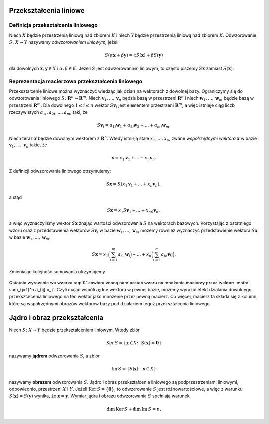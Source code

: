 Przekształcenia liniowe
=======================

Definicja przekształcenia liniowego
-----------------------------------

Niech :math:`X` będzie przestrzenią liniową nad zbiorem :math:`K` i niech :math:`Y`
będzie przestrzenią liniową nad zbiorem :math:`K`.  Odwzorowanie 
:math:`S\colon X\to Y` nazywamy *odwzorowaniem liniowym,* jeżeli

.. math::

   S(\alpha\mathbf x+\beta\mathbf y)= \alpha S(\mathbf x)+\beta S(\mathbf y)

dla dowolnych :math:`\mathbf x,\mathbf y\in X` i
:math:`\alpha,\beta\in K`.  Jeżeli :math:`S` jest odwzorowaniem
liniowym, to często piszemy :math:`S\mathbf x` zamiast
:math:`S(\mathbf x)`.

Reprezentacja macierzowa przekształcenia liniowego
--------------------------------------------------

Przekształcenie liniowe można wyznaczyć wiedząc jak działa na
wektorach z dowolnej bazy. Ograniczymy się do odwzorowania liniowego
:math:`S\colon \mathbf R^n\to \mathbf R^m`.  Niech :math:`\mathbf v_1,
...,\mathbf v_n` będzie bazą w przestrzeni :math:`\mathbf R^n` i niech
:math:`\mathbf w_1, ..., \mathbf w_m` będzie bazą w przestrzeni :math:`\mathbf
R^m`.  Dla dowolnego :math:`1\le i\le n` wektor :math:`S\mathbf v_i` jest
elementem przestrzeni :math:`\mathbf R^m`, a więc istnieje ciąg liczb
rzeczywistych :math:`a_{1i},a_{2i},...,a_{mi}` taki, że

.. math:: 

   S\mathbf v_i=a_{1i}\mathbf w_1+ a_{2i}\mathbf w_2+...
   +a_{mi}\mathbf w_m.
 
Niech teraz :math:`\mathbf x` będzie dowolnym wektorem z
:math:`\mathbf R^n`.  Wtedy istnieją stałe :math:`x_1,...,x_n`, zwane
*współrzędnymi wektora* :math:`\mathbf x` w bazie :math:`\mathbf v_1,
..., \mathbf v_n` takie, że

.. math::

   \mathbf x= x_1\mathbf v_1+...+x_n\mathbf v_n.
  
Z  definicji odwzorowania liniowego 
otrzymujemy:

.. math::
 
   S\mathbf x=S (x_1\mathbf v_1+...+x_n\mathbf v_n),

a stąd 

.. math::

   S\mathbf x=x_1S \mathbf v_1+...+x_nS\mathbf v_n,
 
a więc wyznaczyliśmy wektor :math:`S\mathbf x` znając wartości
odwzorowania :math:`S` na wektorach bazowych.  Korzystając z
ostatniego wzoru oraz z przedstawienia wektorów :math:`S\mathbf v_i` w
bazie :math:`\mathbf w_1, ...,\mathbf w_m` możemy również wyznaczyć
przedstawienie wektora :math:`S\mathbf x` w bazie :math:`\mathbf w_1, ..., \mathbf
w_m`:

 .. math::
 
    S\mathbf x= x_1 \Big (\sum_{i=1}^m a_{i1}\mathbf w_i \Big) +...+ x_n \Big (\sum_{i=1}^m a_{in}\mathbf w_i \Big).
 
Zmieniając kolejność sumowania otrzymujemy

 .. math::
   :label: S

   S\mathbf x= \sum_{j=1}^n \sum_{i=1}^m a_{ij}x_j\mathbf w_i= \sum_{i=1}^m \Big( \sum_{j=1}^n a_{ij} x_j \Big)\mathbf w_i.

Ostatnie wyrażenie we wzorze :eq:`S` zawiera znaną nam postać wzoru na
mnożenie macierzy przez wektor: :math:` \sum_{j=1}^n a_{ij}
x_j`. Czyli mając współrzędne wektora w pewnej bazie, możemy wyrazić
efekt działania dowolnego przekształcenia liniowego na ten wektor jako
mnożenie przez pewną macierz. Co więcej, macierz ta składa się z
kolumn, które są współrzędnymi obrazów wektorów bazy pod działaniem
tegoż przekształcenia liniowego.



Jądro i obraz przekształcenia
=============================


Niech :math:`S\colon X\to Y` będzie przekształceniem liniowym. Wtedy zbiór

.. math::
 
   \mathrm{Ker\,} S= \{\mathbf x \in X\colon \,\,S(\mathbf x)=\mathbf 0\}
 

nazywamy **jądrem** odwzorowania :math:`S`, a zbiór

.. math::

   \mathrm{Im\,} S= \{S(\mathbf x)\colon \,\, \mathbf x\in X\}
 

nazywamy **obrazem** odwzorowania :math:`S`.  Jądro i obraz
przekształcenia liniowego są podprzestrzeniami liniowymi, odpowiednio,
przestrzeni :math:`X` i :math:`Y`.  Jeżeli :math:`\mathrm{Ker\,}
S=\{\mathbf 0\}`, to odwzorowanie :math:`S` jest różnowartościowe, a
więc z warunku :math:`S(\mathbf x)=S(\mathbf y)` wynika, że
:math:`\mathbf x=\mathbf y`. Wymiar jądra i obrazu odwzorowania
:math:`S` spełniają warunek

.. math::

   \mathrm{dim\,} \mathrm{Ker\,} S + \mathrm{dim\,} \mathrm{Im\,} S =n.

 

 
